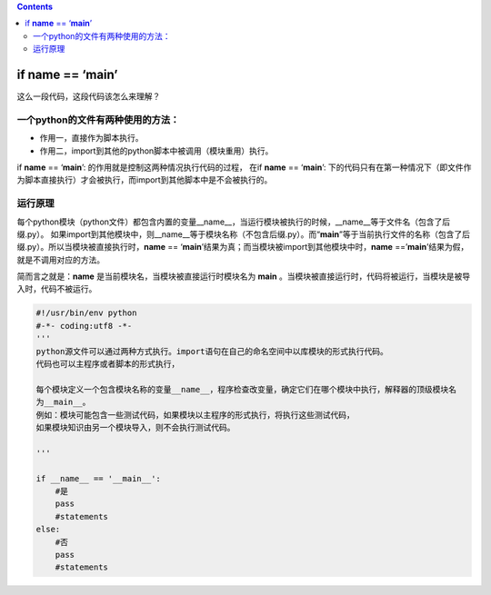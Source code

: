 .. contents::
   :depth: 3
..

if **name** == ‘**main**’
=========================

这么一段代码，这段代码该怎么来理解？

一个python的文件有两种使用的方法：
----------------------------------

-  作用一，直接作为脚本执行。
-  作用二，import到其他的python脚本中被调用（模块重用）执行。

if **name** == ‘**main**’: 的作用就是控制这两种情况执行代码的过程， 在if
**name** == ‘**main**’:
下的代码只有在第一种情况下（即文件作为脚本直接执行）才会被执行，而import到其他脚本中是不会被执行的。

运行原理
--------

每个python模块（python文件）都包含内置的变量__name__，当运行模块被执行的时候，__name__等于文件名（包含了后缀.py）。
如果import到其他模块中，则__name__等于模块名称（不包含后缀.py）。而“**main**”等于当前执行文件的名称（包含了后缀.py）。所以当模块被直接执行时，\ **name**
== ‘**main**\ ’结果为真；而当模块被import到其他模块中时，\ **name**
==’\ **main**\ ’结果为假，就是不调用对应的方法。

简而言之就是：\ **name** 是当前模块名，当模块被直接运行时模块名为
**main**
。当模块被直接运行时，代码将被运行，当模块是被导入时，代码不被运行。

.. code:: python

   #!/usr/bin/env python
   #-*- coding:utf8 -*-
   '''
   python源文件可以通过两种方式执行。import语句在自己的命名空间中以库模块的形式执行代码。
   代码也可以主程序或者脚本的形式执行，

   每个模块定义一个包含模块名称的变量__name__，程序检查改变量，确定它们在哪个模块中执行，解释器的顶级模块名
   为__main__。
   例如：模块可能包含一些测试代码，如果模块以主程序的形式执行，将执行这些测试代码，
   如果模块知识由另一个模块导入，则不会执行测试代码。

   '''

   if __name__ == '__main__':
       #是
       pass
       #statements
   else:
       #否
       pass
       #statements
